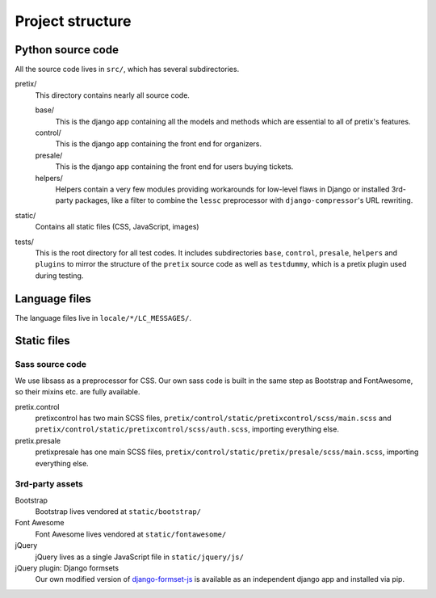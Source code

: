 Project structure
=================

Python source code
------------------

All the source code lives in ``src/``, which has several subdirectories.

pretix/
    This directory contains nearly all source code.

    base/
        This is the django app containing all the models and methods which are
        essential to all of pretix's features.

    control/
        This is the django app containing the front end for organizers.

    presale/
        This is the django app containing the front end for users buying tickets.

    helpers/
        Helpers contain a very few modules providing workarounds for low-level flaws in
        Django or installed 3rd-party packages, like a filter to combine the ``lessc``
        preprocessor with ``django-compressor``'s URL rewriting.

static/
    Contains all static files (CSS, JavaScript, images)

tests/
    This is the root directory for all test codes. It includes subdirectories ``base``,
    ``control``, ``presale``, ``helpers`` and ``plugins`` to mirror the structure of the
    ``pretix`` source code as well as ``testdummy``, which is a pretix plugin used during
    testing.

Language files
--------------
The language files live in ``locale/*/LC_MESSAGES/``.

Static files
------------

Sass source code
^^^^^^^^^^^^^^^^

We use libsass as a preprocessor for CSS. Our own sass code is built in the same
step as Bootstrap and FontAwesome, so their mixins etc. are fully available.

pretix.control
    pretixcontrol has two main SCSS files, ``pretix/control/static/pretixcontrol/scss/main.scss`` and
    ``pretix/control/static/pretixcontrol/scss/auth.scss``, importing everything else.

pretix.presale
    pretixpresale has one main SCSS files, ``pretix/control/static/pretix/presale/scss/main.scss``,
    importing everything else.

3rd-party assets
^^^^^^^^^^^^^^^^

Bootstrap
    Bootstrap lives vendored at ``static/bootstrap/``

Font Awesome
    Font Awesome lives vendored at ``static/fontawesome/``

jQuery
    jQuery lives as a single JavaScript file in ``static/jquery/js/``

jQuery plugin: Django formsets
    Our own modified version of `django-formset-js`_ is available as an independent
    django app and installed via pip.

.. _django-formset-js: https://github.com/pretix/django-formset-js
